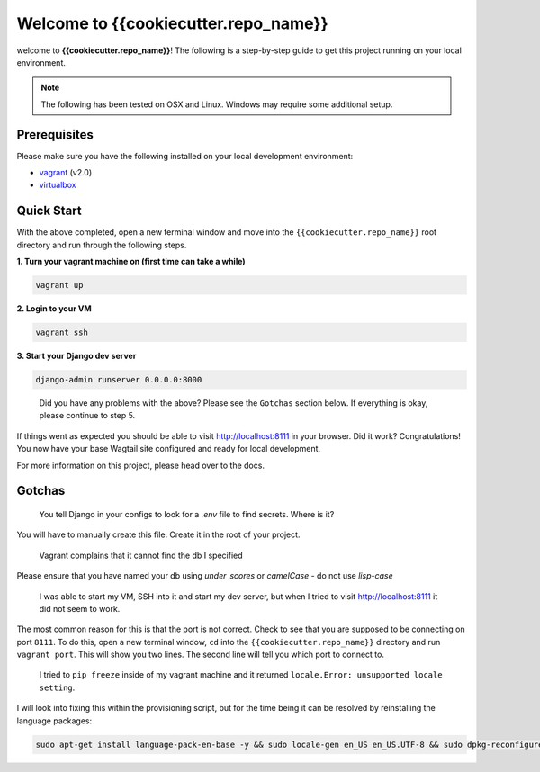 *************************************
Welcome to {{cookiecutter.repo_name}}
*************************************

welcome to **{{cookiecutter.repo_name}}**!  The following is a step-by-step guide to get this project running on your local environment.

.. note:: The following has been tested on OSX and Linux.  Windows may require some additional setup.

Prerequisites
=============

Please make sure you have the following installed on your local development environment:

* `vagrant`_ (v2.0)
* `virtualbox`_

Quick Start
===========

With the above completed, open a new terminal window and move into the ``{{cookiecutter.repo_name}}`` root directory and run through the following steps.

**1.  Turn your vagrant machine on (first time can take a while)**

.. code-block:: bash

    vagrant up

**2. Login to your VM**

.. code-block:: bash

    vagrant ssh

**3. Start your Django dev server**

.. code-block:: bash

    django-admin runserver 0.0.0.0:8000

.. epigraph::

   Did you have any problems with the above?  Please see the ``Gotchas`` section below.  If everything is okay, please continue to step 5.

If things went as expected you should be able to visit http://localhost:8111 in your browser.  Did it work?  Congratulations!  You now have your base Wagtail site configured and ready for local development.

For more information on this project, please head over to the docs.

Gotchas
=======

.. epigraph::

   You tell Django in your configs to look for a `.env` file to find secrets. Where is it?

You will have to manually create this file.  Create it in the root of your project.

.. epigraph::

   Vagrant complains that it cannot find the db I specified

Please ensure that you have named your db using `under_scores` or `camelCase` - do not use `lisp-case`

.. epigraph::

   I was able to start my VM, SSH into it and start my dev server, but when I tried to visit http://localhost:8111 it did not seem to work.

The most common reason for this is that the port is not correct.  Check to see that you are supposed to be connecting on port ``8111``.  To do this, open a new terminal window, ``cd`` into the ``{{cookiecutter.repo_name}}`` directory and run ``vagrant port``.  This will show you two lines.  The second line will tell you which port to connect to.

.. epigraph::

   I tried to ``pip freeze`` inside of my vagrant machine and it returned ``locale.Error: unsupported locale setting``.

I will look into fixing this within the provisioning script, but for the time being it can be resolved by reinstalling the language packages:

.. code-block:: bash

    sudo apt-get install language-pack-en-base -y && sudo locale-gen en_US en_US.UTF-8 && sudo dpkg-reconfigure locales


.. _vagrant: https://www.vagrantup.com/downloads.html
.. _virtualbox: https://www.virtualbox.org/
